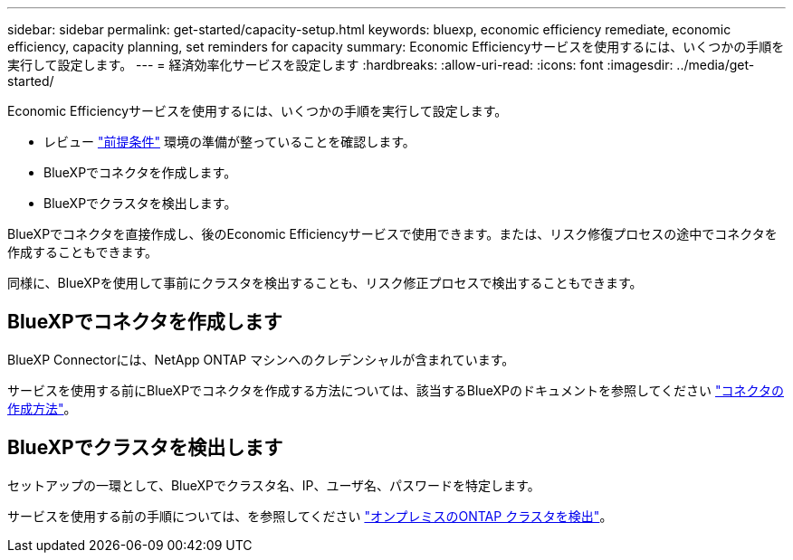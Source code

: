 ---
sidebar: sidebar 
permalink: get-started/capacity-setup.html 
keywords: bluexp, economic efficiency remediate, economic efficiency, capacity planning, set reminders for capacity 
summary: Economic Efficiencyサービスを使用するには、いくつかの手順を実行して設定します。 
---
= 経済効率化サービスを設定します
:hardbreaks:
:allow-uri-read: 
:icons: font
:imagesdir: ../media/get-started/


[role="lead"]
Economic Efficiencyサービスを使用するには、いくつかの手順を実行して設定します。

* レビュー link:../get-started/prerequisites.html["前提条件"] 環境の準備が整っていることを確認します。
* BlueXPでコネクタを作成します。
* BlueXPでクラスタを検出します。


BlueXPでコネクタを直接作成し、後のEconomic Efficiencyサービスで使用できます。または、リスク修復プロセスの途中でコネクタを作成することもできます。

同様に、BlueXPを使用して事前にクラスタを検出することも、リスク修正プロセスで検出することもできます。



== BlueXPでコネクタを作成します

BlueXP Connectorには、NetApp ONTAP マシンへのクレデンシャルが含まれています。

サービスを使用する前にBlueXPでコネクタを作成する方法については、該当するBlueXPのドキュメントを参照してください https://docs.netapp.com/us-en/cloud-manager-setup-admin/concept-connectors.html["コネクタの作成方法"^]。



== BlueXPでクラスタを検出します

セットアップの一環として、BlueXPでクラスタ名、IP、ユーザ名、パスワードを特定します。

サービスを使用する前の手順については、を参照してください https://docs.netapp.com/us-en/cloud-manager-ontap-onprem/task-discovering-ontap.html["オンプレミスのONTAP クラスタを検出"^]。

